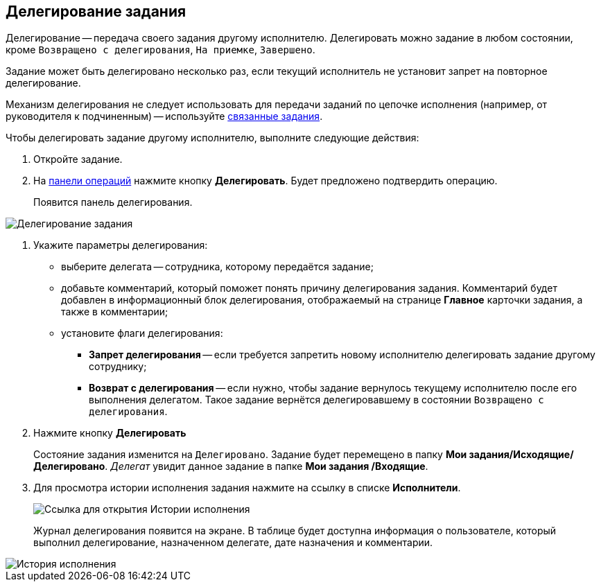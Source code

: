 
== Делегирование задания

Делегирование -- передача своего задания другому исполнителю. Делегировать можно задание в любом состоянии, кроме `Возвращено с делегирования`, `На приемке`, `Завершено`.

Задание может быть делегировано несколько раз, если текущий исполнитель не установит запрет на повторное делегирование.

Механизм делегирования не следует использовать для передачи заданий по цепочке исполнения (например, от руководителя к подчиненным) -- используйте xref:task_tcard_reltask_create.adoc[связанные задания].

Чтобы делегировать задание другому исполнителю, выполните следующие действия:

[[task_kvt_czp_4j__steps_zhk_xhj_4j]]
. [.ph .cmd]#Откройте задание.#
. [.ph .cmd]#На xref:CardOperations.adoc[панели операций] нажмите кнопку *Делегировать*. Будет предложено подтвердить операцию.#
+
Появится панель делегирования.

image::tcard_state_delegate.png[Делегирование задания]
. [.ph .cmd]#Укажите параметры делегирования:#
+
* выберите делегата -- сотрудника, которому передаётся задание;
* добавьте комментарий, который поможет понять причину делегирования задания. Комментарий будет добавлен в информационный блок делегирования, отображаемый на странице [.keyword .wintitle]*Главное* карточки задания, а также в комментарии;
* установите флаги делегирования:
** *Запрет делегирования* -- если требуется запретить новому исполнителю делегировать задание другому сотруднику;
** *Возврат с делегирования* -- если нужно, чтобы задание вернулось текущему исполнителю после его выполнения делегатом. Такое задание вернётся делегировавшему в состоянии `Возвращено с                     делегирования`.
. [.ph .cmd]#Нажмите кнопку *Делегировать*#
+
Состояние задания изменится на `Делегировано`. Задание будет перемещено в папку [.keyword]*Мои задания/Исходящие/Делегировано*. _Делегат_ увидит данное задание в папке [.keyword]*Мои задания /Входящие*.
. [.ph .cmd]#Для просмотра истории исполнения задания нажмите на ссылку в списке [.keyword]*Исполнители*.#
+
image::performersWithDelegate.png[Ссылка для открытия Истории исполнения]
+
Журнал делегирования появится на экране. В таблице будет доступна информация о пользователе, который выполнил делегирование, назначенном делегате, дате назначения и комментарии.

image::tcard_delegated_log.png[История исполнения]
